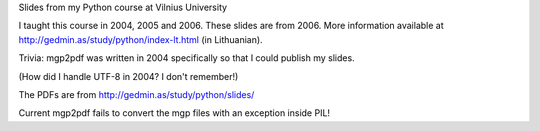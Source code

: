 Slides from my Python course at Vilnius University

I taught this course in 2004, 2005 and 2006.  These slides are from 2006.
More information available at http://gedmin.as/study/python/index-lt.html
(in Lithuanian).

Trivia: mgp2pdf was written in 2004 specifically so that I could publish
my slides.

(How did I handle UTF-8 in 2004?  I don't remember!)

The PDFs are from http://gedmin.as/study/python/slides/

Current mgp2pdf fails to convert the mgp files with an exception inside PIL!
